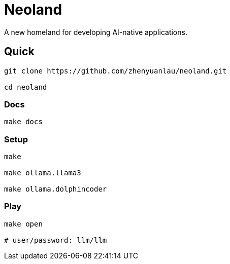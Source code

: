 = Neoland 

A new homeland for developing AI-native applications.

== Quick

[source, shell]

------
git clone https://github.com/zhenyuanlau/neoland.git

cd neoland
------

=== Docs

[source, shell]

make docs

=== Setup

[source, shell]

----
make

make ollama.llama3

make ollama.dolphincoder
----

=== Play

[source, shell]
------
make open

# user/password: llm/llm
------
